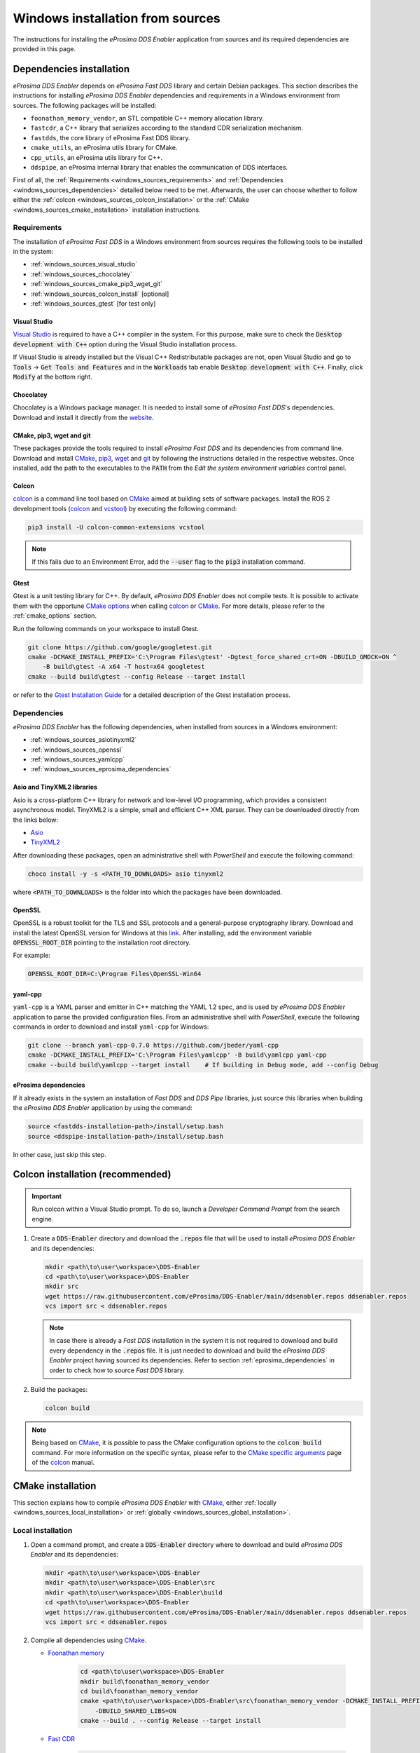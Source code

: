 .. _developer_manual_installation_sources_windows:

#################################
Windows installation from sources
#################################

The instructions for installing the *eProsima DDS Enabler* application from sources and its required dependencies are provided in this page.

Dependencies installation
=========================

*eProsima DDS Enabler* depends on *eProsima Fast DDS* library and certain Debian packages.
This section describes the instructions for installing *eProsima DDS Enabler* dependencies and requirements in a Windows environment from sources.
The following packages will be installed:

- ``foonathan_memory_vendor``, an STL compatible C++ memory allocation library.
- ``fastcdr``, a C++ library that serializes according to the standard CDR serialization mechanism.
- ``fastdds``, the core library of eProsima Fast DDS library.
- ``cmake_utils``, an eProsima utils library for CMake.
- ``cpp_utils``, an eProsima utils library for C++.
- ``ddspipe``, an eProsima internal library that enables the communication of DDS interfaces.

First of all, the :ref:`Requirements <windows_sources_requirements>` and :ref:`Dependencies <windows_sources_dependencies>` detailed below need to be met.
Afterwards, the user can choose whether to follow either the :ref:`colcon <windows_sources_colcon_installation>` or the :ref:`CMake <windows_sources_cmake_installation>` installation instructions.


.. _windows_sources_requirements:

Requirements
------------

The installation of *eProsima Fast DDS* in a Windows environment from sources requires the following tools to be installed in the system:

* :ref:`windows_sources_visual_studio`
* :ref:`windows_sources_chocolatey`
* :ref:`windows_sources_cmake_pip3_wget_git`
* :ref:`windows_sources_colcon_install` [optional]
* :ref:`windows_sources_gtest` [for test only]

.. _windows_sources_visual_studio:

Visual Studio
^^^^^^^^^^^^^

`Visual Studio <https://visualstudio.microsoft.com/>`_ is required to have a C++ compiler in the system. For this purpose, make sure to check the :code:`Desktop development with C++` option during the Visual Studio installation process.

If Visual Studio is already installed but the Visual C++ Redistributable packages are not, open Visual Studio and go to :code:`Tools` -> :code:`Get Tools and Features` and in the :code:`Workloads` tab enable :code:`Desktop development with C++`.
Finally, click :code:`Modify` at the bottom right.

.. _windows_sources_chocolatey:

Chocolatey
^^^^^^^^^^

Chocolatey is a Windows package manager. It is needed to install some of *eProsima Fast DDS*'s dependencies.
Download and install it directly from the `website <https://chocolatey.org/>`_.

.. _windows_sources_cmake_pip3_wget_git:

CMake, pip3, wget and git
^^^^^^^^^^^^^^^^^^^^^^^^^

These packages provide the tools required to install *eProsima Fast DDS* and its dependencies from command line.
Download and install CMake_, pip3_, wget_ and git_ by following the instructions detailed in the respective websites.
Once installed, add the path to the executables to the :code:`PATH` from the *Edit the system environment variables* control panel.

.. _windows_sources_colcon_install:

Colcon
^^^^^^

colcon_ is a command line tool based on CMake_ aimed at building sets of software packages.
Install the ROS 2 development tools (colcon_ and vcstool_) by executing the following command:

.. code-block:: bash

    pip3 install -U colcon-common-extensions vcstool

.. note::

    If this fails due to an Environment Error, add the :code:`--user` flag to the :code:`pip3` installation command.

.. _windows_sources_gtest:

Gtest
^^^^^

Gtest is a unit testing library for C++.
By default, *eProsima DDS Enabler* does not compile tests.
It is possible to activate them with the opportune `CMake options <https://colcon.readthedocs.io/en/released/reference/verb/build.html#cmake-options>`_ when calling colcon_ or CMake_.
For more details, please refer to the :ref:`cmake_options` section.

Run the following commands on your workspace to install Gtest.

.. code-block:: bash

    git clone https://github.com/google/googletest.git
    cmake -DCMAKE_INSTALL_PREFIX='C:\Program Files\gtest' -Dgtest_force_shared_crt=ON -DBUILD_GMOCK=ON ^
        -B build\gtest -A x64 -T host=x64 googletest
    cmake --build build\gtest --config Release --target install

or refer to the `Gtest Installation Guide <https://github.com/google/googletest>`_ for a detailed description of the Gtest installation process.


.. _windows_sources_dependencies:

Dependencies
------------

*eProsima DDS Enabler* has the following dependencies, when installed from sources in a Windows environment:

* :ref:`windows_sources_asiotinyxml2`
* :ref:`windows_sources_openssl`
* :ref:`windows_sources_yamlcpp`
* :ref:`windows_sources_eprosima_dependencies`

.. _windows_sources_asiotinyxml2:

Asio and TinyXML2 libraries
^^^^^^^^^^^^^^^^^^^^^^^^^^^

Asio is a cross-platform C++ library for network and low-level I/O programming, which provides a consistent asynchronous model.
TinyXML2 is a simple, small and efficient C++ XML parser.
They can be downloaded directly from the links below:

* `Asio <https://github.com/ros2/choco-packages/releases/download/2020-02-24/asio.1.12.1.nupkg>`_
* `TinyXML2 <https://github.com/ros2/choco-packages/releases/download/2020-02-24/tinyxml2.6.0.0.nupkg>`_

After downloading these packages, open an administrative shell with *PowerShell* and execute the following command:

.. code-block:: bash

    choco install -y -s <PATH_TO_DOWNLOADS> asio tinyxml2

where :code:`<PATH_TO_DOWNLOADS>` is the folder into which the packages have been downloaded.

.. _windows_sources_openssl:

OpenSSL
^^^^^^^

OpenSSL is a robust toolkit for the TLS and SSL protocols and a general-purpose cryptography library.
Download and install the latest OpenSSL version for Windows at this `link <https://slproweb.com/products/Win32OpenSSL.html>`_.
After installing, add the environment variable :code:`OPENSSL_ROOT_DIR` pointing to the installation root directory.

For example:

.. code-block:: bash

   OPENSSL_ROOT_DIR=C:\Program Files\OpenSSL-Win64

.. _windows_sources_yamlcpp:

yaml-cpp
^^^^^^^^

``yaml-cpp`` is a YAML parser and emitter in C++ matching the YAML 1.2 spec, and is used by *eProsima DDS Enabler* application to parse the provided configuration files.
From an administrative shell with *PowerShell*, execute the following commands in order to download and install ``yaml-cpp`` for Windows:

.. code-block:: bash

   git clone --branch yaml-cpp-0.7.0 https://github.com/jbeder/yaml-cpp
   cmake -DCMAKE_INSTALL_PREFIX='C:\Program Files\yamlcpp' -B build\yamlcpp yaml-cpp
   cmake --build build\yamlcpp --target install    # If building in Debug mode, add --config Debug

.. _windows_sources_eprosima_dependencies:

eProsima dependencies
^^^^^^^^^^^^^^^^^^^^^

If it already exists in the system an installation of *Fast DDS* and *DDS Pipe* libraries, just source this libraries when building the *eProsima DDS Enabler* application by using the command:

.. code-block:: bash

    source <fastdds-installation-path>/install/setup.bash
    source <ddspipe-installation-path>/install/setup.bash

In other case, just skip this step.


.. _windows_sources_colcon_installation:

Colcon installation (recommended)
=================================

.. important::

    Run colcon within a Visual Studio prompt.
    To do so, launch a *Developer Command Prompt* from the search engine.

#.  Create a :code:`DDS-Enabler` directory and download the :code:`.repos` file that will be used to install
    *eProsima DDS Enabler* and its dependencies:

    .. code-block:: bash

        mkdir <path\to\user\workspace>\DDS-Enabler
        cd <path\to\user\workspace>\DDS-Enabler
        mkdir src
        wget https://raw.githubusercontent.com/eProsima/DDS-Enabler/main/ddsenabler.repos ddsenabler.repos
        vcs import src < ddsenabler.repos

    .. note::

        In case there is already a *Fast DDS* installation in the system it is not required to download and build
        every dependency in the :code:`.repos` file.
        It is just needed to download and build the *eProsima DDS Enabler* project having sourced its dependencies.
        Refer to section :ref:`eprosima_dependencies` in order to check how to source *Fast DDS* library.

#.  Build the packages:

    .. code-block:: bash

        colcon build

.. note::

    Being based on CMake_, it is possible to pass the CMake configuration options to the :code:`colcon build` command.
    For more information on the specific syntax, please refer to the `CMake specific arguments <https://colcon.readthedocs.io/en/released/reference/verb/build.html#cmake-specific-arguments>`_ page of the colcon_ manual.


.. _windows_sources_cmake_installation:

CMake installation
==================

This section explains how to compile *eProsima DDS Enabler* with CMake_, either :ref:`locally <windows_sources_local_installation>` or :ref:`globally <windows_sources_global_installation>`.

.. _windows_sources_local_installation:

Local installation
------------------

#.  Open a command prompt, and create a :code:`DDS-Enabler` directory where to download and build *eProsima DDS Enabler* and its dependencies:

    .. code-block:: bash

        mkdir <path\to\user\workspace>\DDS-Enabler
        mkdir <path\to\user\workspace>\DDS-Enabler\src
        mkdir <path\to\user\workspace>\DDS-Enabler\build
        cd <path\to\user\workspace>\DDS-Enabler
        wget https://raw.githubusercontent.com/eProsima/DDS-Enabler/main/ddsenabler.repos ddsenabler.repos
        vcs import src < ddsenabler.repos

#.  Compile all dependencies using CMake_.

    *  `Foonathan memory <https://github.com/foonathan/memory>`_

        .. code-block:: bash

            cd <path\to\user\workspace>\DDS-Enabler
            mkdir build\foonathan_memory_vendor
            cd build\foonathan_memory_vendor
            cmake <path\to\user\workspace>\DDS-Enabler\src\foonathan_memory_vendor -DCMAKE_INSTALL_PREFIX=<path\to\user\workspace>\DDS-Enabler\install ^
                -DBUILD_SHARED_LIBS=ON
            cmake --build . --config Release --target install

    *  `Fast CDR <https://github.com/eProsima/Fast-CDR>`_

        .. code-block:: bash

            cd <path\to\user\workspace>\DDS-Enabler
            mkdir build\fastcdr
            cd build\fastcdr
            cmake <path\to\user\workspace>\DDS-Enabler\src\fastcdr -DCMAKE_INSTALL_PREFIX=<path\to\user\workspace>\DDS-Enabler\install
            cmake --build . --config Release --target install

    *  `Fast DDS <https://github.com/eProsima/Fast-DDS>`_

        .. code-block:: bash

            cd <path\to\user\workspace>\DDS-Enabler
            mkdir build\fastdds
            cd build\fastdds
            cmake <path\to\user\workspace>\DDS-Enabler\src\fastdds -DCMAKE_INSTALL_PREFIX=<path\to\user\workspace>\DDS-Enabler\install ^
                -DCMAKE_PREFIX_PATH=<path\to\user\workspace>\DDS-Enabler\install
            cmake --build . --config Release --target install

    * `Dev Utils <https://github.com/eProsima/dev-utils>`_

        .. code-block:: bash

            # CMake Utils
            cd <path\to\user\workspace>\DDS-Enabler
            mkdir build\cmake_utils
            cd build\cmake_utils
            cmake <path\to\user\workspace>\DDS-Enabler\src\dev-utils\cmake_utils -DCMAKE_INSTALL_PREFIX=<path\to\user\workspace>\DDS-Enabler\install ^
                -DCMAKE_PREFIX_PATH=<path\to\user\workspace>\DDS-Enabler\install
            cmake --build . --config Release --target install

            # C++ Utils
            cd <path\to\user\workspace>\DDS-Enabler
            mkdir build\cpp_utils
            cd build\cpp_utils
            cmake <path\to\user\workspace>\DDS-Enabler\src\dev-utils\cpp_utils -DCMAKE_INSTALL_PREFIX=<path\to\user\workspace>\DDS-Enabler\install ^
                -DCMAKE_PREFIX_PATH=<path\to\user\workspace>\DDS-Enabler\install
            cmake --build . --config Release --target install

    * `DDS Pipe <https://github.com/eProsima/DDS-Pipe>`_

        .. code-block:: bash

            # ddspipe_core
            cd <path\to\user\workspace>\DDS-Enabler
            mkdir build\ddspipe_core
            cd build\ddspipe_core
            cmake cd <path\to\user\workspace>\DDS-Enabler\src\ddspipe\ddspipe_core -DCMAKE_INSTALL_PREFIX=<path\to\user\workspace>\DDS-Enabler\install -DCMAKE_PREFIX_PATH=<path\to\user\workspace>\DDS-Enabler\install
            cmake --build . --target install

            # ddspipe_yaml
            cd <path\to\user\workspace>\DDS-Enabler
            mkdir build\ddspipe_yaml
            cd build\ddspipe_yaml
            cmake <path\to\user\workspace>\DDS-Enabler\src\ddspipe\ddspipe_yaml -DCMAKE_INSTALL_PREFIX=<path\to\user\workspace>\DDS-Enabler\install -DCMAKE_PREFIX_PATH=<path\to\user\workspace>\DDS-Enabler\install
            cmake --build . --target install

            # ddspipe_participants
            cd <path\to\user\workspace>\DDS-Enabler
            mkdir build\ddspipe_participants
            cd build\ddspipe_participants
            cmake <path\to\user\workspace>\DDS-Enabler\src\ddspipe\ddspipe_participants -DCMAKE_INSTALL_PREFIX=<path\to\user\workspace>\DDS-Enabler\install -DCMAKE_PREFIX_PATH=<path\to\user\workspace>\DDS-Enabler\install
            cmake --build . --target install

#.  Once all dependencies are installed, install *eProsima DDS Enabler*:

    .. code-block:: bash

        # ddsenabler_participants
        cd <path\to\user\workspace>\DDS-Enabler
        mkdir build\ddsenabler_participants
        cd build\ddsenabler_participants
        cmake <path\to\user\workspace>\DDS-Enabler\src\ddsenabler\ddsenabler_participants ^
            -DCMAKE_INSTALL_PREFIX=<path\to\user\workspace>\DDS-Enabler\install -DCMAKE_PREFIX_PATH=<path\to\user\workspace>\DDS-Enabler\install
        cmake --build . --config Release --target install

        # ddsenabler_yaml
        cd <path\to\user\workspace>\DDS-Enabler
        mkdir build\ddsenabler_yaml
        cd build\ddsenabler_yaml
        cmake <path\to\user\workspace>\DDS-Enabler\src\ddsenabler\ddsenabler_yaml -DCMAKE_INSTALL_PREFIX=<path\to\user\workspace>\DDS-Enabler\install ^
            -DCMAKE_PREFIX_PATH=<path\to\user\workspace>\DDS-Enabler\install
        cmake --build . --config Release --target install

        # ddsenabler
        cd <path\to\user\workspace>\DDS-Enabler
        mkdir build\ddsenabler_tool
        cd build\ddsenabler_tool
        cmake <path\to\user\workspace>\DDS-Enabler\src\ddsenabler\ddsenabler -DCMAKE_INSTALL_PREFIX=<path\to\user\workspace>\DDS-Enabler\install ^
            -DCMAKE_PREFIX_PATH=<path\to\user\workspace>\DDS-Enabler\install
        cmake --build . --config Release --target install

    .. note::

        By default, *eProsima DDS Enabler* does not compile tests.
        However, they can be activated by downloading and installing `Gtest <https://github.com/google/googletest>`_
        and building with CMake option ``-DBUILD_TESTS=ON``.


.. _windows_sources_global_installation:

Global installation
-------------------

To install *eProsima DDS Enabler* system-wide instead of locally, remove all the flags that appear in the configuration steps of :code:`Fast-CDR`, :code:`Fast-DDS`, :code:`Dev-Utils`, :code:`DDS-Pipe`, and :code:`DDS-Enabler`


Run an application
==================

If *eProsima DDS Enabler* was compiled using colcon, when running an instance of *eProsima DDS Enabler*, the colcon overlay built in the dedicated :code:`DDS-Enabler` directory must be sourced.
There are two possibilities:

* Every time a new shell is opened, prepare the environment locally by typing the command:

  .. code-block:: bash

      setup.bat

* Add the sourcing of the colcon overlay permanently, by opening the *Edit the system environment variables* control panel, and adding the installation path to the :code:`PATH`.


.. External links

.. _colcon: https://colcon.readthedocs.io/en/released/
.. _CMake: https://cmake.org
.. _pip3: https://docs.python.org/3/installing/index.html
.. _wget: https://www.gnu.org/software/wget/
.. _git: https://git-scm.com/
.. _vcstool: https://pypi.org/project/vcstool/
.. _Gtest: https://github.com/google/googletest
